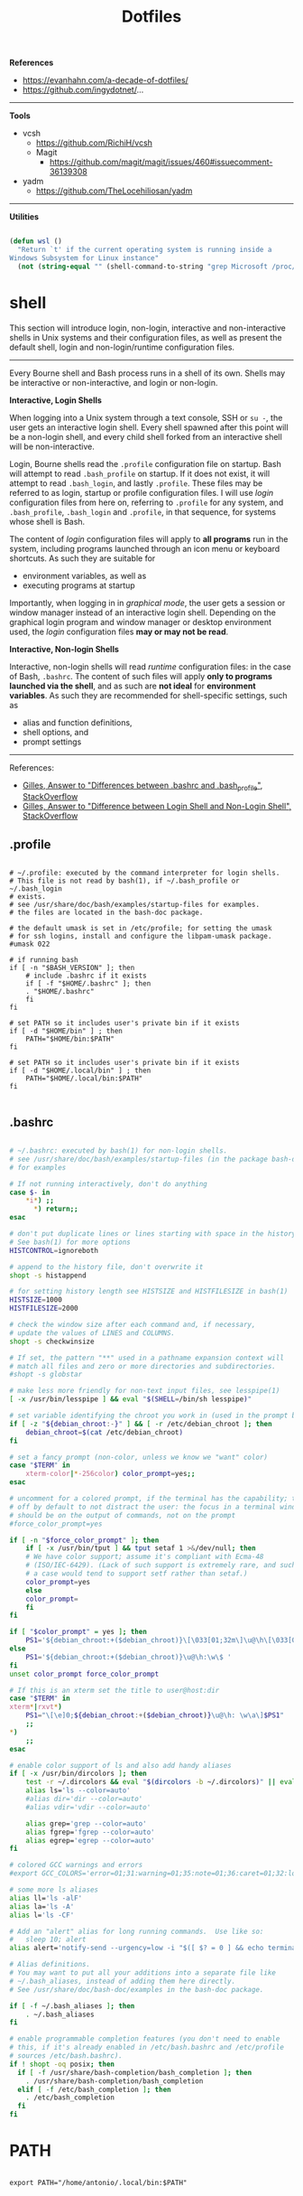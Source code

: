 #+STARTUP: overview
#+FILETAGS: :dotfiles:




#+title:Dotfiles
#+PROPERTY: header-args :results none



*References*

- https://evanhahn.com/a-decade-of-dotfiles/
- https://github.com/ingydotnet/...
-----

*Tools*

- vcsh
   - https://github.com/RichiH/vcsh
   - Magit
      - https://github.com/magit/magit/issues/460#issuecomment-36139308
- yadm
   - https://github.com/TheLocehiliosan/yadm
-----

*Utilities*

#+begin_src emacs-lisp

(defun wsl ()
  "Return `t' if the current operating system is running inside a
Windows Subsystem for Linux instance"
  (not (string-equal "" (shell-command-to-string "grep Microsoft /proc/version"))))

#+end_src


* shell

This section will introduce login, non-login, interactive and non-interactive shells in Unix
systems and their configuration files, as well as present the default shell, login and non-login/runtime
configuration files.

-----

Every Bourne shell and Bash process runs in a shell of its own. Shells may be interactive
or non-interactive, and login or non-login.

*Interactive, Login Shells*

When logging into a Unix system through a text console, SSH or ~su -~, the user gets an
interactive login shell. Every shell spawned after this point will be a non-login shell,
and every child shell forked from an interactive shell will be non-interactive.

Login, Bourne shells read the ~.profile~ configuration file on startup. Bash will attempt
to read ~.bash_profile~ on startup. If it does not exist, it will attempt to read ~.bash_login~,
and lastly ~.profile~.
These files may be referred to as login, startup or profile configuration files. I will use
/login/ configuration files from here on, referring to ~.profile~ for any system, and ~.bash_profile~,
~.bash_login~ and ~.profile~, in that sequence, for systems whose shell is Bash.

The content of /login/ configuration files will apply to *all programs* run in the system, including
programs launched through an icon menu or keyboard shortcuts. As such they are suitable for

- environment variables, as well as
- executing programs at startup

Importantly, when logging in in /graphical mode/, the user gets a session or window manager instead
of an interactive login shell. Depending on the graphical login program and window manager or desktop
environment used, the /login/ configuration files *may or may not be read*.

*Interactive, Non-login Shells*

Interactive, non-login shells will read /runtime/ configuration files: in the case of Bash,
~.bashrc~. The content of such files will apply *only to programs launched via the shell*, and as
such are *not ideal* for *environment variables*. As such they are recommended for shell-specific
settings, such as

- alias and function definitions,
- shell options, and
- prompt settings

-----

References:

- [[https://superuser.com/a/183980][Gilles, Answer to "Differences between .bashrc and .bash_profile", StackOverflow]]
- [[https://unix.stackexchange.com/a/46856][Gilles, Answer to "Difference between Login Shell and Non-Login Shell", StackOverflow]]

** .profile

#+begin_src shell :tangle ~/.profile

# ~/.profile: executed by the command interpreter for login shells.
# This file is not read by bash(1), if ~/.bash_profile or ~/.bash_login
# exists.
# see /usr/share/doc/bash/examples/startup-files for examples.
# the files are located in the bash-doc package.

# the default umask is set in /etc/profile; for setting the umask
# for ssh logins, install and configure the libpam-umask package.
#umask 022

# if running bash
if [ -n "$BASH_VERSION" ]; then
    # include .bashrc if it exists
    if [ -f "$HOME/.bashrc" ]; then
	. "$HOME/.bashrc"
    fi
fi

# set PATH so it includes user's private bin if it exists
if [ -d "$HOME/bin" ] ; then
    PATH="$HOME/bin:$PATH"
fi

# set PATH so it includes user's private bin if it exists
if [ -d "$HOME/.local/bin" ] ; then
    PATH="$HOME/.local/bin:$PATH"
fi

#+end_src

** .bashrc

#+begin_src bash :tangle ~/.bashrc

# ~/.bashrc: executed by bash(1) for non-login shells.
# see /usr/share/doc/bash/examples/startup-files (in the package bash-doc)
# for examples

# If not running interactively, don't do anything
case $- in
    *i*) ;;
      *) return;;
esac

# don't put duplicate lines or lines starting with space in the history.
# See bash(1) for more options
HISTCONTROL=ignoreboth

# append to the history file, don't overwrite it
shopt -s histappend

# for setting history length see HISTSIZE and HISTFILESIZE in bash(1)
HISTSIZE=1000
HISTFILESIZE=2000

# check the window size after each command and, if necessary,
# update the values of LINES and COLUMNS.
shopt -s checkwinsize

# If set, the pattern "**" used in a pathname expansion context will
# match all files and zero or more directories and subdirectories.
#shopt -s globstar

# make less more friendly for non-text input files, see lesspipe(1)
[ -x /usr/bin/lesspipe ] && eval "$(SHELL=/bin/sh lesspipe)"

# set variable identifying the chroot you work in (used in the prompt below)
if [ -z "${debian_chroot:-}" ] && [ -r /etc/debian_chroot ]; then
    debian_chroot=$(cat /etc/debian_chroot)
fi

# set a fancy prompt (non-color, unless we know we "want" color)
case "$TERM" in
    xterm-color|*-256color) color_prompt=yes;;
esac

# uncomment for a colored prompt, if the terminal has the capability; turned
# off by default to not distract the user: the focus in a terminal window
# should be on the output of commands, not on the prompt
#force_color_prompt=yes

if [ -n "$force_color_prompt" ]; then
    if [ -x /usr/bin/tput ] && tput setaf 1 >&/dev/null; then
	# We have color support; assume it's compliant with Ecma-48
	# (ISO/IEC-6429). (Lack of such support is extremely rare, and such
	# a case would tend to support setf rather than setaf.)
	color_prompt=yes
    else
	color_prompt=
    fi
fi

if [ "$color_prompt" = yes ]; then
    PS1='${debian_chroot:+($debian_chroot)}\[\033[01;32m\]\u@\h\[\033[00m\]:\[\033[01;34m\]\w\[\033[00m\]\$ '
else
    PS1='${debian_chroot:+($debian_chroot)}\u@\h:\w\$ '
fi
unset color_prompt force_color_prompt

# If this is an xterm set the title to user@host:dir
case "$TERM" in
xterm*|rxvt*)
    PS1="\[\e]0;${debian_chroot:+($debian_chroot)}\u@\h: \w\a\]$PS1"
    ;;
*)
    ;;
esac

# enable color support of ls and also add handy aliases
if [ -x /usr/bin/dircolors ]; then
    test -r ~/.dircolors && eval "$(dircolors -b ~/.dircolors)" || eval "$(dircolors -b)"
    alias ls='ls --color=auto'
    #alias dir='dir --color=auto'
    #alias vdir='vdir --color=auto'

    alias grep='grep --color=auto'
    alias fgrep='fgrep --color=auto'
    alias egrep='egrep --color=auto'
fi

# colored GCC warnings and errors
#export GCC_COLORS='error=01;31:warning=01;35:note=01;36:caret=01;32:locus=01:quote=01'

# some more ls aliases
alias ll='ls -alF'
alias la='ls -A'
alias l='ls -CF'

# Add an "alert" alias for long running commands.  Use like so:
#   sleep 10; alert
alias alert='notify-send --urgency=low -i "$([ $? = 0 ] && echo terminal || echo error)" "$(history|tail -n1|sed -e '\''s/^\s*[0-9]\+\s*//;s/[;&|]\s*alert$//'\'')"'

# Alias definitions.
# You may want to put all your additions into a separate file like
# ~/.bash_aliases, instead of adding them here directly.
# See /usr/share/doc/bash-doc/examples in the bash-doc package.

if [ -f ~/.bash_aliases ]; then
    . ~/.bash_aliases
fi

# enable programmable completion features (you don't need to enable
# this, if it's already enabled in /etc/bash.bashrc and /etc/profile
# sources /etc/bash.bashrc).
if ! shopt -oq posix; then
  if [ -f /usr/share/bash-completion/bash_completion ]; then
    . /usr/share/bash-completion/bash_completion
  elif [ -f /etc/bash_completion ]; then
    . /etc/bash_completion
  fi
fi

#+end_src


* PATH

#+begin_src shell :tangle ~/.profile

export PATH="/home/antonio/.local/bin:$PATH"

#+end_src

* poetry

#+begin_src shell :tangle ~/.profile

export PATH="$HOME/.poetry/bin:$PATH"

#+end_src

* git-subrepo

#+begin_src shell :tangle ~/.profile

source ~/git-subrepo/.rc

#+end_src


* file explorer
** Nautilus
*** Collation locale

Use character point value comparison to sort files.

#+begin_src shell :tangle ~/.profile

export LC_COLLATE=C

#+end_src

-----

References:

- [[https://askubuntu.com/a/115756][James Henstridge, Answer to "How do I force folder view sort order to not ignore special characters?", StackOverflow]]


* display
** WSL 2

#+begin_src bash :tangle (if (wsl) "~/.bashrc" "no")

# run GUI applications using X Server
export DISPLAY_NUMBER="0"
export DISPLAY=$(awk '/nameserver / {print $2; exit}' /etc/resolv.conf 2>/dev/null):$DISPLAY_NUMBER
export LIBGL_ALWAYS_INDIRECT=1

#+end_src

* keyboard
** XKB
*** default

Keyboard configuration defined in ~/etc/default/keyboard~, as [[https://askubuntu.com/a/1182802][suggested by Gunnar Hjalmarrsson in StackOverflow]].

#+begin_src shell
# KEYBOARD CONFIGURATION FILE

# Consult the keyboard(5) manual page.

XKBMODEL="pc105"
XKBLAYOUT="us"
XKBVARIANT=""
XKBOPTIONS="caps:ctrl_modifier"

BACKSPACE="guess"
#+end_src

*** xkbcomp

Solution as proposed by [[https://unix.stackexchange.com/a/65600][Pablo Saratxaga in StackOverflow]]. Flawed solution however, as the ~xkb~ ~X~
configuration [[https://unix.stackexchange.com/a/66657][seems to be overridden by GNOME]].

**** Keymap

Generate ~xkb_keymap~,

#+begin_src shell

setxkbmap -print > ~/.xkb/keymap/custom

#+end_src

and include call to customization script (~capsctrl~ in this case).

#+begin_src shell

xkb_keymap {
	xkb_keycodes  { include "evdev+aliases(qwerty)"	};
	xkb_types     { include "complete"	};
	xkb_compat    { include "complete"	};
	xkb_symbols   { include "pc+us+inet(evdev)+custom(capsctrl)"	};
	xkb_geometry  { include "pc(pc105)"	};
};

#+end_src

**** Script

Importantly, all modifier keys must be listed as such in ~~/.xkb/symbols/custom~.

#+begin_src shell

partial modifier_keys
xkb_symbols "capsctrl" {
    replace key <CAPS> { [ Control_L ] };
    modifier_map Control { <CAPS>, <LCTL>, <RCTL> };
};

#+end_src

**** Load

#+begin_src shell

xkbcomp -I$HOME/.xkb ~/.xkb/keymap/mykbd $DISPLAY

#+end_src


